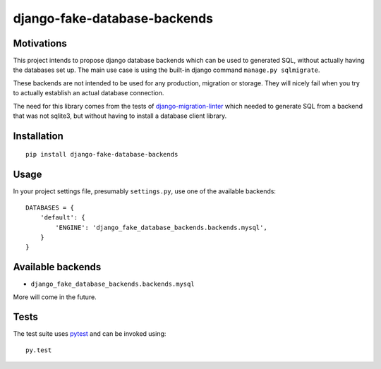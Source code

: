 =============================
django-fake-database-backends
=============================
.. image:: https://travis-ci.org/David-Wobrock/django-fake-database-backends.svg?branch=master
    :target: https://travis-ci.org/David-Wobrock/django-fake-database-backends

.. image:: https://img.shields.io/pypi/v/django-fake-database-backends.svg
    :target: https://pypi.python.org/pypi/django-fake-database-backends/

Motivations
-----------

This project intends to propose django database backends which can be used to generated SQL, without actually having the databases set up.
The main use case is using the built-in django command ``manage.py sqlmigrate``.

These backends are not intended to be used for any production, migration or storage.
They will nicely fail when you try to actually establish an actual database connection.

The need for this library comes from the tests of `django-migration-linter`_ which needed to generate SQL from a backend that was not sqlite3, but without having to install a database client library.

.. _`django-migration-linter`: https://github.com/3YOURMIND/django-migration-linter

Installation
------------

::

    pip install django-fake-database-backends

Usage
-----

In your project settings file, presumably ``settings.py``, use one of the available backends::

    DATABASES = {
        'default': {
            'ENGINE': 'django_fake_database_backends.backends.mysql',
        }
    }

Available backends
------------------

* ``django_fake_database_backends.backends.mysql``

More will come in the future.

Tests
-----

The test suite uses `pytest`_ and can be invoked using::

    py.test

.. _`pytest`: pytest.org/latest/
